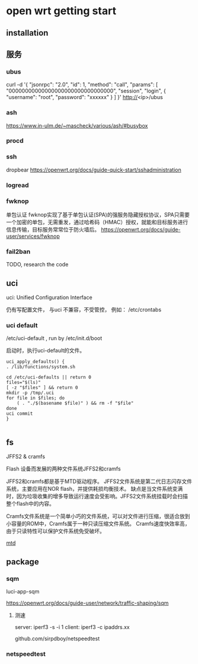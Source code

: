 * open wrt getting start

** installation

** 服务

*** ubus

   curl -d '{ "jsonrpc": "2.0", "id": 1, "method": "call", "params": [ "00000000000000000000000000000000", "session", "login", { "username": "root", "password": "xxxxxx"  } ] }'  http://<ip>/ubus


*** ash

	https://www.in-ulm.de/~mascheck/various/ash/#busybox

*** procd


*** ssh

	dropbear
	https://openwrt.org/docs/guide-quick-start/sshadministration

*** logread

*** fwknop
	单包认证
	fwknop实现了基于单包认证(SPA)的强服务隐藏授权协议，SPA只需要一个加密的单包，无需重发，通过哈希码（HMAC）授权，就能和目标服务进行信息传输，目标服务常常位于防火墙后。
	https://openwrt.org/docs/guide-user/services/fwknop

*** fail2ban

	TODO, research the code


** uci

   uci: Unified Configuration Interface

   仍有写配置文件， 与uci 不兼容，不受管控， 例如： /etc/crontabs


*** uci default
   /etc/uci-default , run by /etc/init.d/boot

   启动时，执行uci-default的文件。

   #+begin_src
    uci_apply_defaults() {
	. /lib/functions/system.sh

	cd /etc/uci-defaults || return 0
	files="$(ls)"
	[ -z "$files" ] && return 0
	mkdir -p /tmp/.uci
	for file in $files; do
		( . "./$(basename $file)" ) && rm -f "$file"
	done
	uci commit
    }

   #+end_src


** fs
   JFFS2 & cramfs

   Flash 设备而发展的两种文件系统JFFS2和cramfs

   JFFS2和cramfs都是基于MTD驱动程序。
   JFFS2文件系统是第二代日志闪存文件系统，主要应用在NOR flash，并提供耗损均衡技术。
   缺点是当文件系统变满时，因为垃圾收集的增多导致运行速度会受影响。JFFS2文件系统挂载时会扫描整个flash中的内容。

   Cramfs文件系统是一个简单小巧的文件系统，可以对文件进行压缩，很适合放到小容量的ROM中，Cramfs属于一种只读压缩文件系统。
   Cramfs速度快效率高，由于只读特性可以保护文件系统免受破坏。

   [[file:img/jffs2.png][mtd]]


** package

*** sqm

	luci-app-sqm

	https://openwrt.org/docs/guide-user/network/traffic-shaping/sqm

**** 测速

	 server: iperf3 -s -i 1
	 client: iperf3 -c ipaddrs.xx

	 github.com/sirpdboy/netspeedtest

*** netspeedtest
